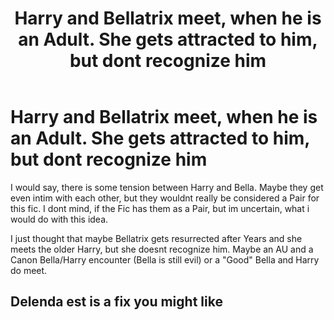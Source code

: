 #+TITLE: Harry and Bellatrix meet, when he is an Adult. She gets attracted to him, but dont recognize him

* Harry and Bellatrix meet, when he is an Adult. She gets attracted to him, but dont recognize him
:PROPERTIES:
:Author: Atomstern
:Score: 1
:DateUnix: 1600234079.0
:DateShort: 2020-Sep-16
:FlairText: Request
:END:
I would say, there is some tension between Harry and Bella. Maybe they get even intim with each other, but they wouldnt really be considered a Pair for this fic. I dont mind, if the Fic has them as a Pair, but im uncertain, what i would do with this idea.

I just thought that maybe Bellatrix gets resurrected after Years and she meets the older Harry, but she doesnt recognize him. Maybe an AU and a Canon Bella/Harry encounter (Bella is still evil) or a "Good" Bella and Harry do meet.


** Delenda est is a fix you might like
:PROPERTIES:
:Author: Solomonsk5
:Score: 1
:DateUnix: 1600277520.0
:DateShort: 2020-Sep-16
:END:
